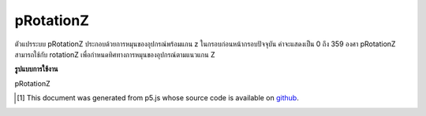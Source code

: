 .. raw:: html

	<script src="https://sketch.netpie.io/widget/p5-widget.js"></script>

pRotationZ
============

ตัวแปรระบบ pRotationZ ประกอบด้วยการหมุนของอุปกรณ์พร้อมแกน z ในกรอบก่อนหน้ากรอบปัจจุบัน ค่าจะแสดงเป็น 0 ถึง 359 องศา 
pRotationZ สามารถใช้กับ rotationZ เพื่อกำหนดทิศทางการหมุนของอุปกรณ์ตามแนวแกน Z

.. The system variable pRotationZ always contains the rotation of the
.. device along the z axis in the frame previous to the current frame. Value
.. is represented as 0 to 359 degrees.
.. 
.. pRotationZ can also be used with rotationZ to determine the rotate
.. direction of the device along the Z-axis.

**รูปแบบการใช้งาน**

pRotationZ

.. raw:: html

	<script type="text/p5" data-autoplay data-hide-sourcecode>
	// A simple if statement looking at whether
	// rotationZ - pRotationZ < 0 is true or not will be
	// sufficient for determining the rotate direction
	// in most cases.
	
	// Some extra logic is needed to account for cases where
	// the angles wrap around.
	var rotateDirection = 'clockwise';
	
	if ((rotationZ - pRotationZ > 0 &&
	  rotationZ - pRotationZ < 270)||
	  rotationZ - pRotationZ < -270){
	
	  rotateDirection = 'clockwise';
	
	} else if (rotationZ - pRotationZ < 0 ||
	  rotationZ - pRotationZ > 270){
	
	  rotateDirection = 'counter-clockwise';
	
	}

	</script>

	<br><br>

..  [#f1] This document was generated from p5.js whose source code is available on `github <https://github.com/processing/p5.js>`_.
